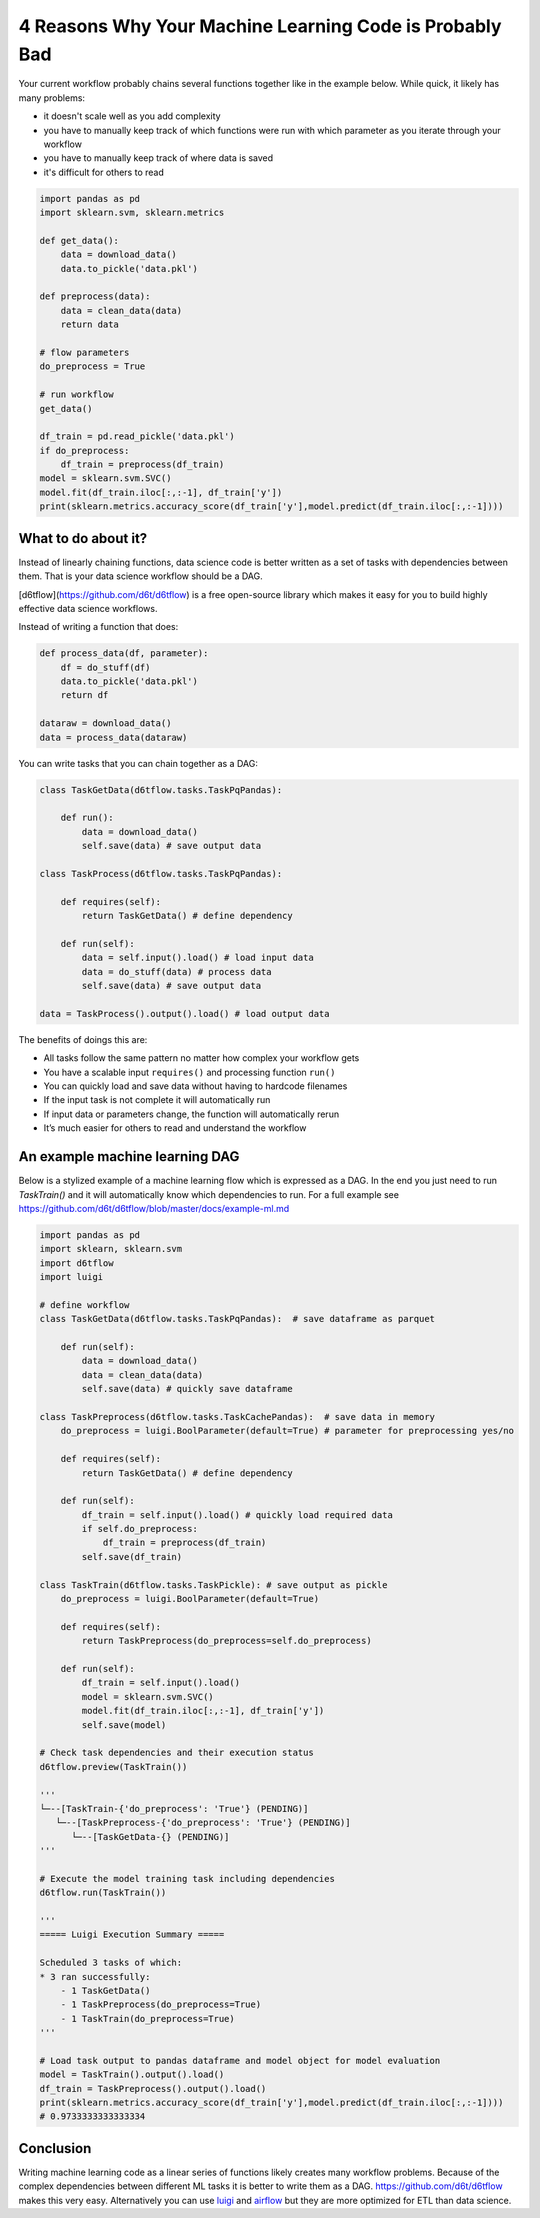 4 Reasons Why Your Machine Learning Code is Probably Bad
============================================================

Your current workflow probably chains several functions together like in the example below. While quick, it likely has many problems:  

* it doesn't scale well as you add complexity
* you have to manually keep track of which functions were run with which parameter as you iterate through your workflow
* you have to manually keep track of where data is saved
* it's difficult for others to read

.. code-block:: python

    import pandas as pd
    import sklearn.svm, sklearn.metrics

    def get_data():
        data = download_data()
        data.to_pickle('data.pkl')

    def preprocess(data):
        data = clean_data(data)
        return data

    # flow parameters
    do_preprocess = True

    # run workflow
    get_data()

    df_train = pd.read_pickle('data.pkl')
    if do_preprocess:
        df_train = preprocess(df_train)
    model = sklearn.svm.SVC()
    model.fit(df_train.iloc[:,:-1], df_train['y'])
    print(sklearn.metrics.accuracy_score(df_train['y'],model.predict(df_train.iloc[:,:-1])))

What to do about it?
------------------------------------------------------------

Instead of linearly chaining functions, data science code is better written as a set of tasks with dependencies between them. That is your data science workflow should be a DAG.

[d6tflow](https://github.com/d6t/d6tflow) is a free open-source library which makes it easy for you to build highly effective data science workflows.

Instead of writing a function that does:

.. code-block:: python

    def process_data(df, parameter):
        df = do_stuff(df)
        data.to_pickle('data.pkl')
        return df

    dataraw = download_data()
    data = process_data(dataraw)

You can write tasks that you can chain together as a DAG:

.. code-block:: python

    class TaskGetData(d6tflow.tasks.TaskPqPandas):

        def run():
            data = download_data()
            self.save(data) # save output data

    class TaskProcess(d6tflow.tasks.TaskPqPandas):

        def requires(self):
            return TaskGetData() # define dependency

        def run(self):
            data = self.input().load() # load input data
            data = do_stuff(data) # process data
            self.save(data) # save output data

    data = TaskProcess().output().load() # load output data

The benefits of doings this are:

* All tasks follow the same pattern no matter how complex your workflow gets
* You have a scalable input ``requires()`` and processing function ``run()``
* You can quickly load and save data without having to hardcode filenames
* If the input task is not complete it will automatically run
* If input data or parameters change, the function will automatically rerun
* It’s much easier for others to read and understand the workflow

An example machine learning DAG
------------------------------------------------------------

Below is a stylized example of a machine learning flow which is expressed as a DAG. In the end you just need to run `TaskTrain()` and it will automatically know which dependencies to run. For a full example see https://github.com/d6t/d6tflow/blob/master/docs/example-ml.md

.. code-block:: python

    import pandas as pd
    import sklearn, sklearn.svm
    import d6tflow
    import luigi

    # define workflow
    class TaskGetData(d6tflow.tasks.TaskPqPandas):  # save dataframe as parquet

        def run(self):        
            data = download_data()
            data = clean_data(data)
            self.save(data) # quickly save dataframe

    class TaskPreprocess(d6tflow.tasks.TaskCachePandas):  # save data in memory
        do_preprocess = luigi.BoolParameter(default=True) # parameter for preprocessing yes/no

        def requires(self):
            return TaskGetData() # define dependency

        def run(self):
            df_train = self.input().load() # quickly load required data
            if self.do_preprocess:
                df_train = preprocess(df_train)
            self.save(df_train)

    class TaskTrain(d6tflow.tasks.TaskPickle): # save output as pickle
        do_preprocess = luigi.BoolParameter(default=True)

        def requires(self):
            return TaskPreprocess(do_preprocess=self.do_preprocess)

        def run(self):
            df_train = self.input().load()
            model = sklearn.svm.SVC()
            model.fit(df_train.iloc[:,:-1], df_train['y'])
            self.save(model)

    # Check task dependencies and their execution status
    d6tflow.preview(TaskTrain())

    '''
    └─--[TaskTrain-{'do_preprocess': 'True'} (PENDING)]
       └─--[TaskPreprocess-{'do_preprocess': 'True'} (PENDING)]
          └─--[TaskGetData-{} (PENDING)]
    '''

    # Execute the model training task including dependencies
    d6tflow.run(TaskTrain())

    '''
    ===== Luigi Execution Summary =====

    Scheduled 3 tasks of which:
    * 3 ran successfully:
        - 1 TaskGetData()
        - 1 TaskPreprocess(do_preprocess=True)
        - 1 TaskTrain(do_preprocess=True)
    '''

    # Load task output to pandas dataframe and model object for model evaluation
    model = TaskTrain().output().load()
    df_train = TaskPreprocess().output().load()
    print(sklearn.metrics.accuracy_score(df_train['y'],model.predict(df_train.iloc[:,:-1])))
    # 0.9733333333333334

Conclusion
------------------------------------------------------------

Writing machine learning code as a linear series of functions likely creates many workflow problems. Because of the complex dependencies between different ML tasks it is better to write them as a DAG. https://github.com/d6t/d6tflow makes this very easy. Alternatively you can use `luigi 
<https://github.com/spotify/luigi>`_ and `airflow 
<https://airflow.apache.org/>`_  but they are more optimized for ETL than data science.